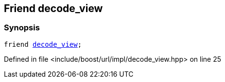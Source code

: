 :relfileprefix: ../../../../
[#FAC2921F5A080BF4F2CA530DE050AE1724C850E1]
== Friend decode_view



=== Synopsis

[source,cpp,subs="verbatim,macros,-callouts"]
----
friend xref:reference/boost/urls/decode_view.adoc[decode_view];
----

Defined in file <include/boost/url/impl/decode_view.hpp> on line 25

